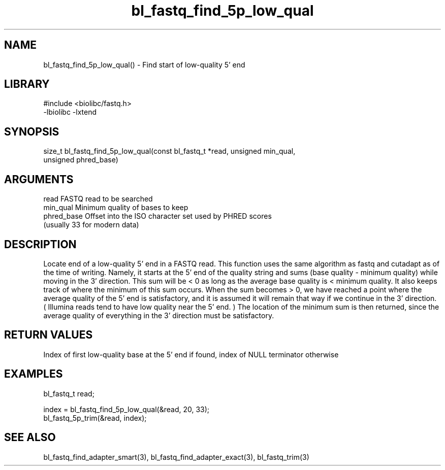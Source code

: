 \" Generated by c2man from bl_fastq_find_5p_low_qual.c
.TH bl_fastq_find_5p_low_qual 3

.SH NAME
bl_fastq_find_5p_low_qual() - Find start of low-quality 5' end

.SH LIBRARY
\" Indicate #includes, library name, -L and -l flags
.nf
.na
#include <biolibc/fastq.h>
-lbiolibc -lxtend
.ad
.fi

\" Convention:
\" Underline anything that is typed verbatim - commands, etc.
.SH SYNOPSIS
.nf
.na
size_t  bl_fastq_find_5p_low_qual(const bl_fastq_t *read, unsigned min_qual,
unsigned phred_base)
.ad
.fi

.SH ARGUMENTS
.nf
.na
read        FASTQ read to be searched
min_qual    Minimum quality of bases to keep
phred_base  Offset into the ISO character set used by PHRED scores
(usually 33 for modern data)
.ad
.fi

.SH DESCRIPTION

Locate end of a low-quality 5' end in a FASTQ read.  This
function uses the same algorithm as fastq and cutadapt as of the
time of writing.  Namely, it starts at the 5' end of the quality
string and sums (base quality - minimum quality) while moving in
the 3' direction.  This sum will be < 0 as long as the average
base quality is < minimum quality.  It also keeps track of where
the minimum of this sum occurs.  When the sum becomes > 0, we have
reached a point where the average quality of the 5' end is
satisfactory, and it is assumed it will remain that way if we
continue in the 3' direction.  ( Illumina reads tend to have low
quality near the 5' end. )  The location of the minimum sum is
then returned, since the average quality of everything in the 3'
direction must be satisfactory.

.SH RETURN VALUES

Index of first low-quality base at the 5' end if found,
index of NULL terminator otherwise

.SH EXAMPLES
.nf
.na

bl_fastq_t  read;

...
index = bl_fastq_find_5p_low_qual(&read, 20, 33);
bl_fastq_5p_trim(&read, index);
.ad
.fi

.SH SEE ALSO

bl_fastq_find_adapter_smart(3), bl_fastq_find_adapter_exact(3),
bl_fastq_trim(3)

